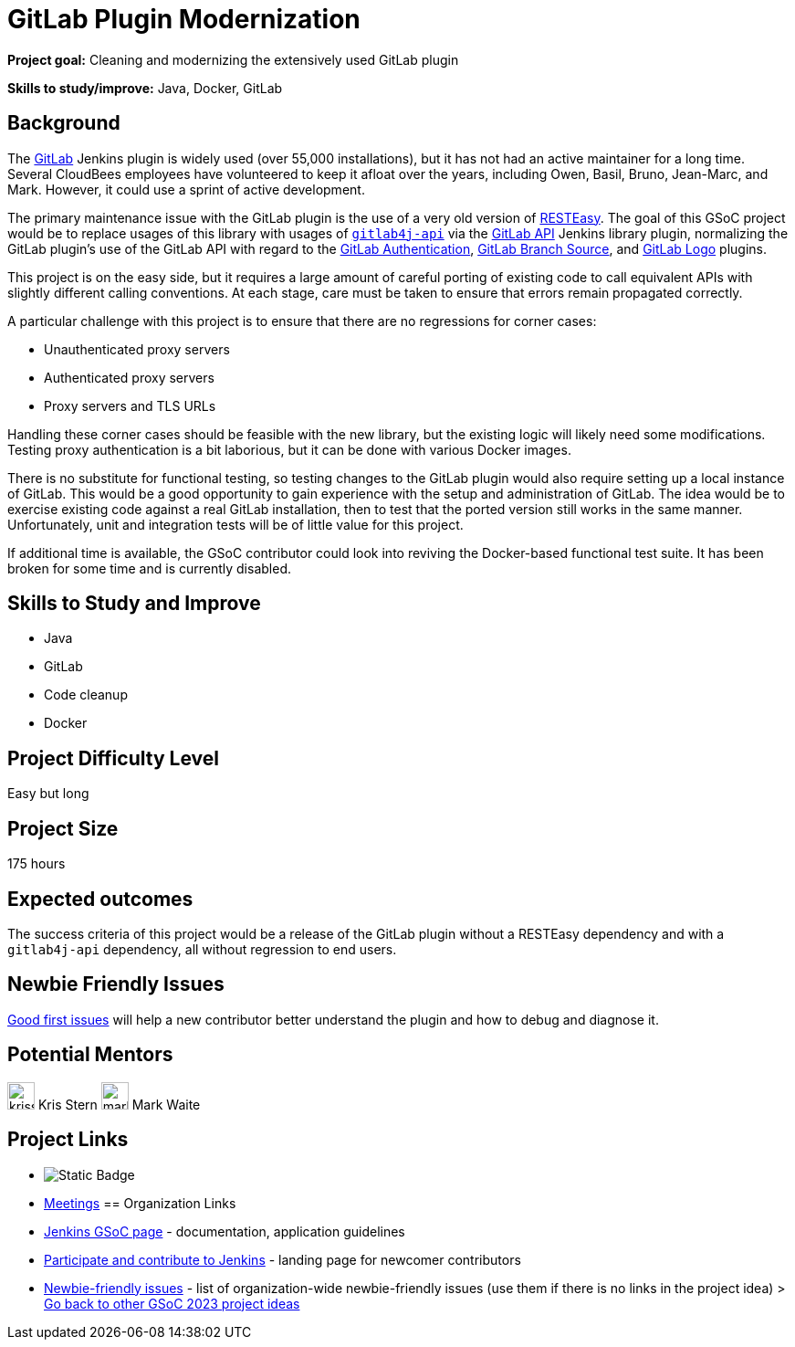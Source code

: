 = GitLab Plugin Modernization

*Project goal:* Cleaning and modernizing the extensively used GitLab plugin

*Skills to study/improve:* Java, Docker, GitLab


== Background

The https://plugins.jenkins.io/gitlab-plugin/[GitLab] Jenkins plugin is widely used (over 55,000 installations),
but it has not had an active maintainer for a long time.
Several CloudBees employees have volunteered to keep it afloat over the years, including Owen, Basil, Bruno, Jean-Marc, and Mark.
However, it could use a sprint of active development.

The primary maintenance issue with the GitLab plugin is the use of a very old version of https://resteasy.dev/[RESTEasy].
The goal of this GSoC project would be to replace usages of this library
with usages of https://github.com/gitlab4j/gitlab4j-api[`gitlab4j-api`]
via the https://plugins.jenkins.io/gitlab-api/[GitLab API] Jenkins library plugin,
normalizing the GitLab plugin's use of the GitLab API with regard to
the https://plugins.jenkins.io/gitlab-oauth/[GitLab Authentication],
https://plugins.jenkins.io/gitlab-branch-source/[GitLab Branch Source],
and https://plugins.jenkins.io/gitlab-logo/[GitLab Logo] plugins.

This project is on the easy side, but it requires a large amount of careful porting of existing code
to call equivalent APIs with slightly different calling conventions.
At each stage, care must be taken to ensure that errors remain propagated correctly.

A particular challenge with this project is to ensure that there are no regressions for corner cases:

* Unauthenticated proxy servers
* Authenticated proxy servers
* Proxy servers and TLS URLs

Handling these corner cases should be feasible with the new library,
but the existing logic will likely need some modifications.
Testing proxy authentication is a bit laborious, but it can be done with various Docker images.

There is no substitute for functional testing, so testing changes to the GitLab plugin
would also require setting up a local instance of GitLab.
This would be a good opportunity to gain experience with the setup and administration of GitLab.
The idea would be to exercise existing code against a real GitLab installation,
then to test that the ported version still works in the same manner.
Unfortunately, unit and integration tests will be of little value for this project.

If additional time is available, the GSoC contributor could look into reviving the Docker-based functional test suite.
It has been broken for some time and is currently disabled.

// == Quick Start
// TBD
//
== Skills to Study and Improve

- Java
- GitLab
- Code cleanup
- Docker

== Project Difficulty Level

Easy but long

== Project Size

175 hours

== Expected outcomes

The success criteria of this project would be a release of the GitLab plugin
without a RESTEasy dependency and with a `gitlab4j-api` dependency,
all without regression to end users.

== Newbie Friendly Issues

link:https://github.com/jenkinsci/gitlab-plugin/issues?q=is%3Aissue+is%3Aopen+label%3Agood-first-issue[Good first issues]
will help a new contributor better understand the plugin and how to debug and diagnose it.

== Potential Mentors
[.avatar]
image:images:ROOT:avatars/krisstern.png[,width=30,height=30] Kris Stern
image:images:ROOT:avatars/markewaite.jpg[,width=30,height=30] Mark Waite

== Project Links
* image:https://img.shields.io/badge/gitter-join_chat%20light_green?link=https%3A%2F%2Fapp.gitter.im%2F%23%2Froom%2F%23jenkinsci_gsoc-sig%3Agitter.im[Static Badge]
* https://www.jenkins.io/projects/gsoc/#office-hours[Meetings]
== Organization Links 
* xref:gsoc:index.adoc[Jenkins GSoC page] - documentation, application guidelines
* xref:community:ROOT:index.adoc[Participate and contribute to Jenkins] - landing page for newcomer contributors
* https://issues.jenkins.io/issues/?jql=project%20%3D%20JENKINS%20AND%20status%20in%20(Open%2C%20%22In%20Progress%22%2C%20Reopened)%20AND%20labels%20%3D%20newbie-friendly%20[Newbie-friendly issues] - list of organization-wide newbie-friendly issues (use them if there is no links in the project idea)
> xref:2023/project-ideas[Go back to other GSoC 2023 project ideas]